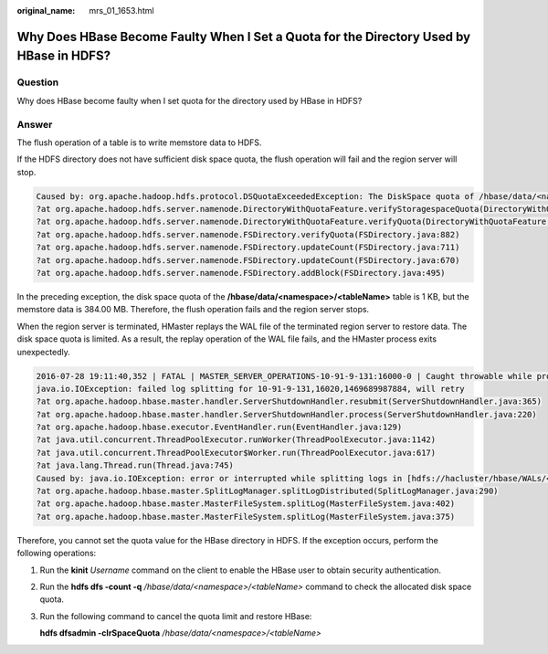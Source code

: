 :original_name: mrs_01_1653.html

.. _mrs_01_1653:

Why Does HBase Become Faulty When I Set a Quota for the Directory Used by HBase in HDFS?
========================================================================================

Question
--------

Why does HBase become faulty when I set quota for the directory used by HBase in HDFS?

Answer
------

The flush operation of a table is to write memstore data to HDFS.

If the HDFS directory does not have sufficient disk space quota, the flush operation will fail and the region server will stop.

.. code-block::

   Caused by: org.apache.hadoop.hdfs.protocol.DSQuotaExceededException: The DiskSpace quota of /hbase/data/<namespace>/<tableName> is exceeded: quota = 1024 B = 1 KB but diskspace consumed = 402655638 B = 384.00 MB
   ?at org.apache.hadoop.hdfs.server.namenode.DirectoryWithQuotaFeature.verifyStoragespaceQuota(DirectoryWithQuotaFeature.java:211)
   ?at org.apache.hadoop.hdfs.server.namenode.DirectoryWithQuotaFeature.verifyQuota(DirectoryWithQuotaFeature.java:239)
   ?at org.apache.hadoop.hdfs.server.namenode.FSDirectory.verifyQuota(FSDirectory.java:882)
   ?at org.apache.hadoop.hdfs.server.namenode.FSDirectory.updateCount(FSDirectory.java:711)
   ?at org.apache.hadoop.hdfs.server.namenode.FSDirectory.updateCount(FSDirectory.java:670)
   ?at org.apache.hadoop.hdfs.server.namenode.FSDirectory.addBlock(FSDirectory.java:495)

In the preceding exception, the disk space quota of the **/hbase/data/<namespace>/<tableName>** table is 1 KB, but the memstore data is 384.00 MB. Therefore, the flush operation fails and the region server stops.

When the region server is terminated, HMaster replays the WAL file of the terminated region server to restore data. The disk space quota is limited. As a result, the replay operation of the WAL file fails, and the HMaster process exits unexpectedly.

.. code-block::

   2016-07-28 19:11:40,352 | FATAL | MASTER_SERVER_OPERATIONS-10-91-9-131:16000-0 | Caught throwable while processing event M_SERVER_SHUTDOWN | org.apache.hadoop.hbase.master.HMaster.abort(HMaster.java:2474)
   java.io.IOException: failed log splitting for 10-91-9-131,16020,1469689987884, will retry
   ?at org.apache.hadoop.hbase.master.handler.ServerShutdownHandler.resubmit(ServerShutdownHandler.java:365)
   ?at org.apache.hadoop.hbase.master.handler.ServerShutdownHandler.process(ServerShutdownHandler.java:220)
   ?at org.apache.hadoop.hbase.executor.EventHandler.run(EventHandler.java:129)
   ?at java.util.concurrent.ThreadPoolExecutor.runWorker(ThreadPoolExecutor.java:1142)
   ?at java.util.concurrent.ThreadPoolExecutor$Worker.run(ThreadPoolExecutor.java:617)
   ?at java.lang.Thread.run(Thread.java:745)
   Caused by: java.io.IOException: error or interrupted while splitting logs in [hdfs://hacluster/hbase/WALs/<RS-Hostname>,<RS-Port>,<startcode>-splitting] Task = installed = 6 done = 3 error = 3
   ?at org.apache.hadoop.hbase.master.SplitLogManager.splitLogDistributed(SplitLogManager.java:290)
   ?at org.apache.hadoop.hbase.master.MasterFileSystem.splitLog(MasterFileSystem.java:402)
   ?at org.apache.hadoop.hbase.master.MasterFileSystem.splitLog(MasterFileSystem.java:375)

Therefore, you cannot set the quota value for the HBase directory in HDFS. If the exception occurs, perform the following operations:

#. Run the **kinit** *Username* command on the client to enable the HBase user to obtain security authentication.

#. Run the **hdfs dfs -count -q** */hbase/data/<namespace>/<tableName>* command to check the allocated disk space quota.

#. Run the following command to cancel the quota limit and restore HBase:

   **hdfs dfsadmin -clrSpaceQuota** */hbase/data/<namespace>/<tableName>*
